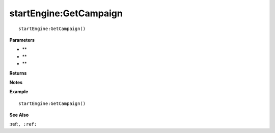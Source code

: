 .. _startEngine_GetCampaign:

===================================
startEngine\:GetCampaign 
===================================

.. description
    
::

   startEngine:GetCampaign()


**Parameters**

* **
* **
* **


**Returns**



**Notes**



**Example**

::

   startEngine:GetCampaign()

**See Also**

:ref:``, :ref:`` 


